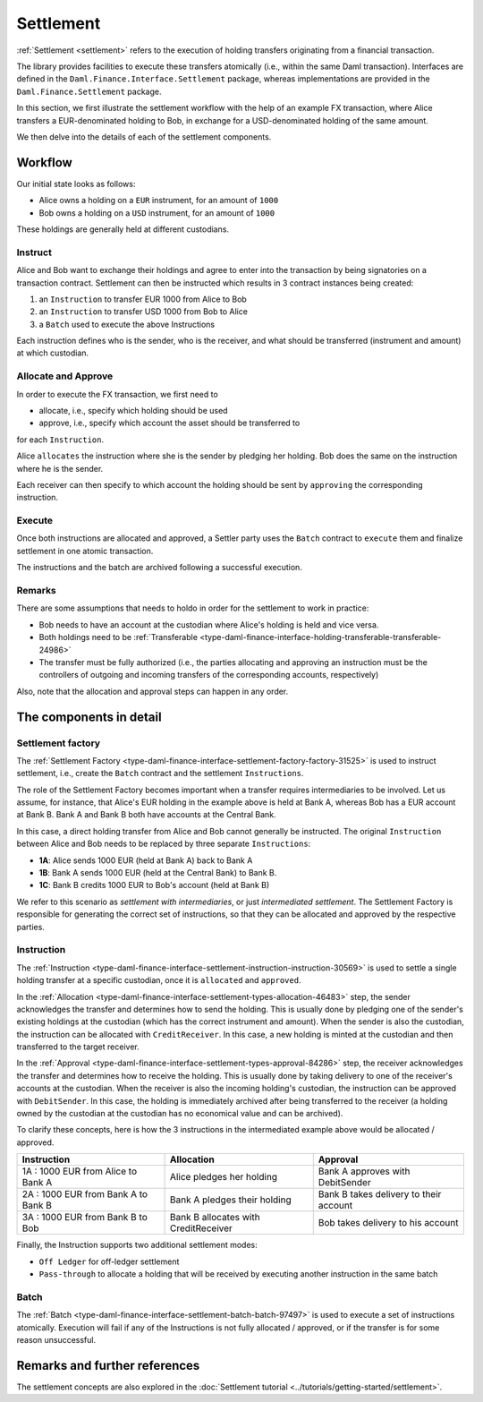 .. Copyright (c) 2022 Digital Asset (Switzerland) GmbH and/or its affiliates. All rights reserved.
.. SPDX-License-Identifier: Apache-2.0

Settlement
##########

:ref:`Settlement <settlement>` refers to the execution of holding transfers originating from a
financial transaction.

The library provides facilities to execute these transfers atomically (i.e., within the same Daml
transaction). Interfaces are defined in the ``Daml.Finance.Interface.Settlement`` package, whereas
implementations are provided in the ``Daml.Finance.Settlement`` package.

In this section, we first illustrate the settlement workflow with the help of an example FX
transaction, where Alice transfers a EUR-denominated holding to Bob, in exchange for a
USD-denominated holding of the same amount.

We then delve into the details of each of the settlement components.

Workflow
********

Our initial state looks as follows:

* Alice owns a holding on a ``EUR`` instrument, for an amount of ``1000``
* Bob owns a holding on a ``USD`` instrument, for an amount of ``1000``

These holdings are generally held at different custodians.

.. image:: ../images/settlement_initial_state.png
   :alt: Alice owns a EUR holding, Bob owns a USD holding.

Instruct
========

Alice and Bob want to exchange their holdings and agree to enter into the transaction by being
signatories on a transaction contract. Settlement can then be instructed which results in 3
contract instances being created:

#. an ``Instruction`` to transfer EUR 1000 from Alice to Bob
#. an ``Instruction`` to transfer USD 1000 from Bob to Alice
#. a ``Batch`` used to execute the above Instructions

.. image:: ../images/settlement_instructed.png
   :alt: Settlement is instructed.

Each instruction defines who is the sender, who is the receiver, and what should be transferred
(instrument and amount) at which custodian.

Allocate and Approve
====================

In order to execute the FX transaction, we first need to

- allocate, i.e., specify which holding should be used
- approve, i.e., specify which account the asset should be transferred to

for each ``Instruction``.

Alice ``allocates`` the instruction where she is the sender by pledging her holding. Bob does the
same on the instruction where he is the sender.

.. image:: ../images/settlement_allocated.png
   :alt: Settlement is allocated.

Each receiver can then specify to which account the holding should be sent by ``approving`` the
corresponding instruction.

.. image:: ../images/settlement_allocated_approved.png
   :alt: Settlement is allocated and approved.

Execute
=======

Once both instructions are allocated and approved, a Settler party uses the ``Batch`` contract to
``execute`` them and finalize settlement in one atomic transaction.

.. image:: ../images/settlement_executed.png
   :alt: Settlement is allocated and approved.

The instructions and the batch are archived following a successful execution.

Remarks
=======

There are some assumptions that needs to holdo in order for the settlement to work in practice:

- Bob needs to have an account at the custodian where Alice's holding is held and vice versa.
- Both holdings need to be
  :ref:`Transferable <type-daml-finance-interface-holding-transferable-transferable-24986>`
- The transfer must be fully authorized (i.e., the parties allocating and approving an instruction
  must be the controllers of outgoing and incoming transfers of the corresponding accounts,
  respectively)

Also, note that the allocation and approval steps can happen in any order.

The components in detail
************************

Settlement factory
==================

The :ref:`Settlement Factory <type-daml-finance-interface-settlement-factory-factory-31525>` is used
to instruct settlement, i.e., create the ``Batch`` contract and the settlement ``Instructions``.

The role of the Settlement Factory becomes important when a transfer requires intermediaries to be
involved. Let us assume, for instance, that Alice's EUR holding in the example above is held at Bank
A, whereas Bob has a EUR account at Bank B. Bank A and Bank B both have accounts at the Central
Bank.

.. image:: ../images/settlement_hierarchy.png
   :alt: Hierarchical account structure. Alice has an account at Bank A. Bob has an account at
         Bank B. Bank A and Bank B have an account at the Central Bank.

In this case, a direct holding transfer from Alice and Bob cannot generally be instructed. The
original ``Instruction`` between Alice and Bob needs to be replaced by three separate
``Instructions``:

- **1A**: Alice sends 1000 EUR (held at Bank A) back to Bank A
- **1B**: Bank A sends 1000 EUR (held at the Central Bank) to Bank B.
- **1C**: Bank B credits 1000 EUR to Bob's account (held at Bank B)

.. image:: ../images/settlement_hierarchy_instructed.png
   :alt: Instructions for intermediated settlement: Alice sends 1000 EUR to Bank A. Bank A sends
         1000 EUR to Bank B. Bank B sends 1000 EUR to Bob.

We refer to this scenario as *settlement with intermediaries*, or just *intermediated settlement*.
The Settlement Factory is responsible for generating the correct set of instructions, so that they
can be allocated and approved by the respective parties.

Instruction
===========

The :ref:`Instruction <type-daml-finance-interface-settlement-instruction-instruction-30569>` is
used to settle a single holding transfer at a specific custodian, once it is ``allocated`` and
``approved``.

In the :ref:`Allocation <type-daml-finance-interface-settlement-types-allocation-46483>` step, the
sender acknowledges the transfer and determines how to send the holding. This is usually done by
pledging one of the sender's existing holdings at the custodian (which has the correct instrument
and amount). When the sender is also the custodian, the instruction can be allocated with
``CreditReceiver``. In this case, a new holding is minted at the custodian and then transferred to
the target receiver.

In the :ref:`Approval <type-daml-finance-interface-settlement-types-approval-84286>` step, the
receiver acknowledges the transfer and determines how to receive the holding. This is usually done
by taking delivery to one of the receiver's accounts at the custodian. When the receiver is also the
incoming holding's custodian, the instruction can be approved with ``DebitSender``. In this case,
the holding is immediately archived after being transferred to the receiver (a holding owned by the
custodian at the custodian has no economical value and can be archived).

To clarify these concepts, here is how the 3 instructions in the intermediated example above would
be allocated / approved.

+--------------------------------------------+----------------------------------------+------------------------------------------+
| Instruction                                | Allocation                             | Approval                                 |
+============================================+========================================+==========================================+
| 1A : 1000 EUR from Alice to Bank A         | Alice pledges her holding              | Bank A approves with DebitSender         |
+--------------------------------------------+----------------------------------------+------------------------------------------+
| 2A : 1000 EUR from Bank A to Bank B        | Bank A pledges their holding           | Bank B takes delivery to their account   |
+--------------------------------------------+----------------------------------------+------------------------------------------+
| 3A : 1000 EUR from Bank B to Bob           | Bank B allocates with CreditReceiver   | Bob takes delivery to his account        |
+--------------------------------------------+----------------------------------------+------------------------------------------+

Finally, the Instruction supports two additional settlement modes:

- ``Off Ledger`` for off-ledger settlement
- ``Pass-through`` to allocate a holding that will be received by executing another instruction in
  the same batch

Batch
=====

The :ref:`Batch <type-daml-finance-interface-settlement-batch-batch-97497>` is used to execute a set
of instructions atomically. Execution will fail if any of the Instructions is not fully allocated
/ approved, or if the transfer is for some reason unsuccessful.

Remarks and further references
******************************

The settlement concepts are also explored in the
:doc:`Settlement tutorial <../tutorials/getting-started/settlement>`.
